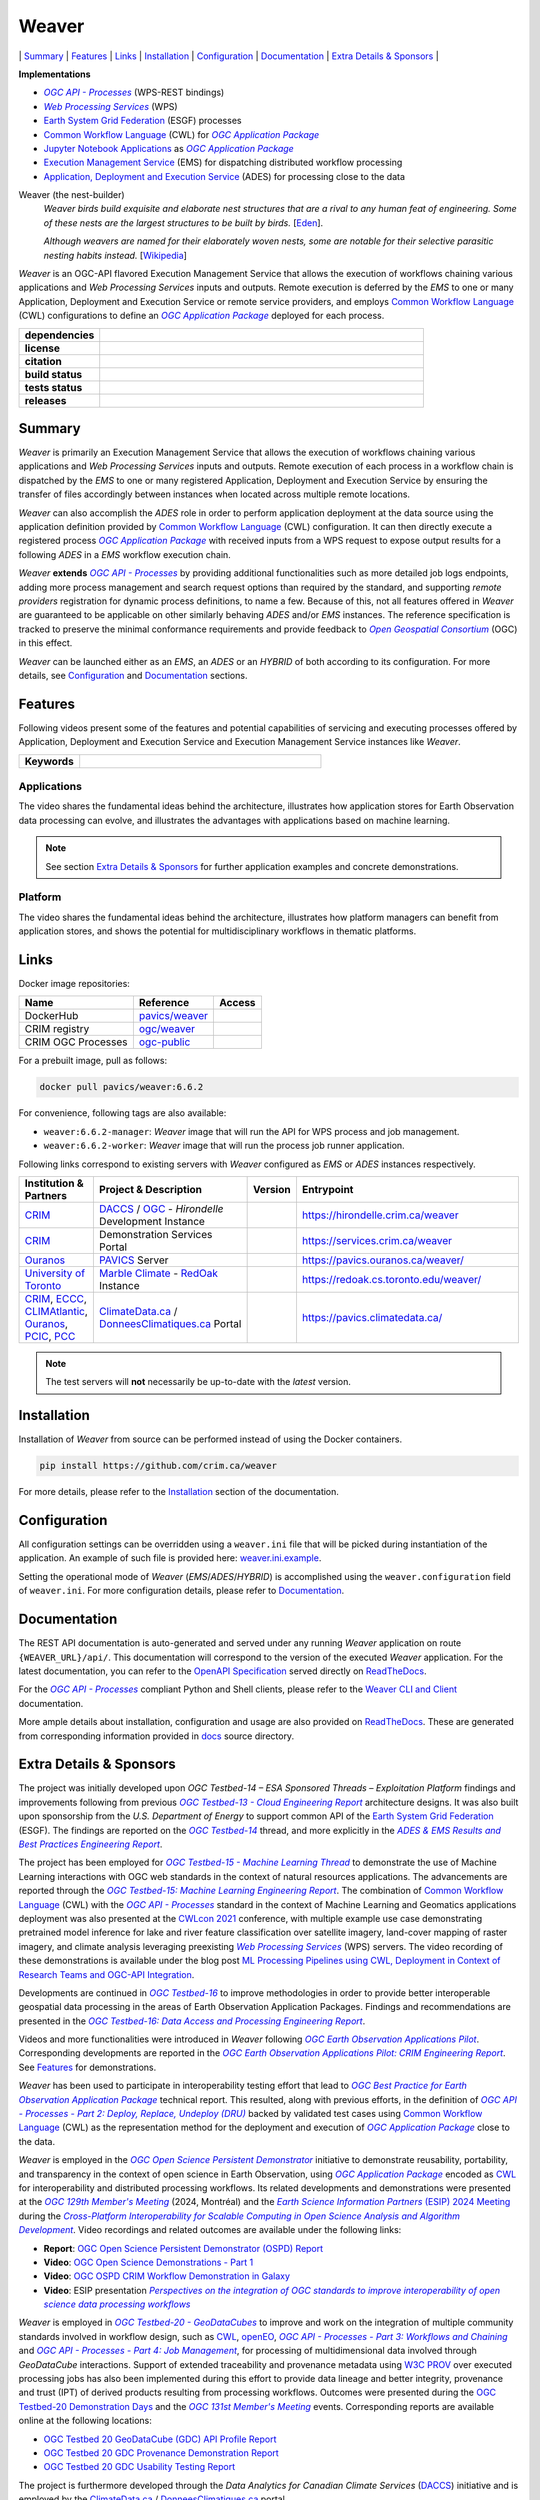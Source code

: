 =============================================
Weaver
=============================================

\| `Summary`_
\| `Features`_
\| `Links`_
\| `Installation`_
\| `Configuration`_
\| `Documentation`_
\| `Extra Details & Sponsors`_
\|

**Implementations**

* |ogc-api-proc-long|
* |wps-long|
* |esgf| processes
* |cwl-long| for |ogc-apppkg|_
* |jupyter-nb-app|_ as |ogc-apppkg|_
* |ems-long| for dispatching distributed workflow processing
* |ades-long| for processing close to the data

Weaver (the nest-builder)
  *Weaver birds build exquisite and elaborate nest structures that are a rival to any human feat of engineering.
  Some of these nests are the largest structures to be built by birds.*
  [`Eden <http://web.archive.org/web/20240416100924/https://eden.uktv.co.uk/animals/birds/article/weaver-birds/>`_].

  *Although weavers are named for their elaborately woven nests, some are notable for their selective parasitic
  nesting habits instead.*
  [`Wikipedia <https://en.wikipedia.org/wiki/Ploceidae>`_]

`Weaver` is an OGC-API flavored |ems| that allows the execution of workflows chaining various
applications and |wps| inputs and outputs. Remote execution is deferred by the `EMS` to one or many
|ades| or remote service providers, and employs |cwl-long| configurations to define an |ogc-apppkg|_ deployed
for each process.


.. start-badges

.. list-table::
    :stub-columns: 1
    :widths: 20,80

    * - dependencies
      - | |py_ver| |deps| |pyup|
    * - license
      - | |license| |license_scan|
    * - citation
      - | |citation-zenodo| |citation-cff|
    * - build status
      - | |readthedocs_build_status| |docker_build_mode| |docker_build_status|
    * - tests status
      - | |github_latest| |github_tagged| |coverage| |codacy|
    * - releases
      - | |version| |commits-since| |docker_image|

.. |py_ver| image:: https://img.shields.io/badge/python-3.10%2B-blue.svg?logo=python
    :alt: Requires Python 3.10+
    :target: https://www.python.org/getit

.. |commits-since| image:: https://img.shields.io/github/commits-since/crim-ca/weaver/6.6.2.svg?logo=github
    :alt: Commits since latest release
    :target: https://github.com/crim-ca/weaver/compare/6.6.2...master

.. |version| image:: https://img.shields.io/badge/latest%20version-6.6.2-blue?logo=github
    :alt: Latest Tagged Version
    :target: https://github.com/crim-ca/weaver/tree/6.6.2

.. |deps| image:: https://img.shields.io/librariesio/github/crim-ca/weaver?logo=librariesdotio&logoColor=white
    :alt: Libraries.io Dependencies Status
    :target: https://libraries.io/github/crim-ca/weaver

.. |pyup| image:: https://pyup.io/repos/github/crim-ca/weaver/shield.svg?logo=pyup
    :alt: PyUp Dependencies Status
    :target: https://pyup.io/account/repos/github/crim-ca/weaver/

.. |github_latest| image:: https://img.shields.io/github/actions/workflow/status/crim-ca/weaver/tests.yml?label=master&branch=master&logo=github
    :alt: Github Actions CI Build Status (master branch)
    :target: https://github.com/crim-ca/weaver/actions?query=workflow%3ATests+branch%3Amaster

.. |github_tagged| image:: https://img.shields.io/github/actions/workflow/status/crim-ca/weaver/tests.yml?label=6.6.2&branch=6.6.2&logo=github
    :alt: Github Actions CI Build Status (latest tag)
    :target: https://github.com/crim-ca/weaver/actions?query=workflow%3ATests+branch%3A6.6.2

.. |readthedocs_build_status| image:: https://img.shields.io/readthedocs/pavics-weaver?logo=readthedocs
    :alt: ReadTheDocs Build Status (master branch)
    :target: `ReadTheDocs`_

.. |docker_build_mode| image:: https://img.shields.io/docker/automated/pavics/weaver.svg?label=build&logo=docker
    :alt: Docker Build Mode (latest version)
    :target: https://hub.docker.com/r/pavics/weaver/tags

.. below shield will either indicate the targeted version or 'tag not found'
.. since docker tags are pushed following manual builds by CI, they are not automatic and no build artifact exists
.. |docker_build_status| image:: https://img.shields.io/docker/v/pavics/weaver/6.6.2?label=tag&logo=docker
    :alt: Docker Build Status (latest version)
    :target: https://hub.docker.com/r/pavics/weaver/tags

.. |docker_image| image:: https://img.shields.io/badge/docker-pavics%2Fweaver-blue?logo=docker
    :alt: Docker Image
    :target: https://hub.docker.com/r/pavics/weaver/tags

.. |coverage| image:: https://img.shields.io/codecov/c/gh/crim-ca/weaver.svg?label=coverage&logo=codecov
    :alt: Code Coverage
    :target: https://codecov.io/gh/crim-ca/weaver

.. |codacy| image:: https://app.codacy.com/project/badge/Grade/2b340010b41b4401acc9618a437a43b8
    :alt: Codacy Badge
    :target: https://app.codacy.com/gh/crim-ca/weaver/dashboard

.. |license| image:: https://img.shields.io/github/license/crim-ca/weaver.svg#
    :target: https://github.com/crim-ca/weaver/blob/master/LICENSE.txt
    :alt: GitHub License

.. |license_scan| image:: https://app.fossa.com/api/projects/git%2Bgithub.com%2Fcrim-ca%2Fweaver.svg?type=shield&issueType=license
    :target: https://app.fossa.com/projects/git%2Bgithub.com%2Fcrim-ca%2Fweaver?ref=badge_shield&issueType=license
    :alt: FOSSA Status

.. |citation-zenodo| image:: https://zenodo.org/badge/DOI/10.5281/zenodo.14210717.svg#
    :alt: Zenodo DOI
    :target: https://zenodo.org/doi/10.5281/zenodo.14210717

.. |citation-cff| image:: https://img.shields.io/badge/citation-cff-blue
    :alt: CFF
    :target: https://github.com/crim-ca/weaver/blob/master/CITATION.cff

.. end-badges

----------------
Summary
----------------

`Weaver` is primarily an |ems| that allows the execution of workflows chaining various
applications and |wps| inputs and outputs. Remote execution of each process in a workflow
chain is dispatched by the *EMS* to one or many registered |ades| by
ensuring the transfer of files accordingly between instances when located across multiple remote locations.

`Weaver` can also accomplish the `ADES` role in order to perform application deployment at the data source using
the application definition provided by |cwl-long| configuration. It can then directly execute
a registered process |ogc-apppkg|_ with received inputs from a WPS request to expose output results for a
following `ADES` in a `EMS` workflow execution chain.

`Weaver` **extends** |ogc-api-proc|_ by providing additional functionalities such as more detailed job logs
endpoints, adding more process management and search request options than required by the standard, and supporting
*remote providers* registration for dynamic process definitions, to name a few.
Because of this, not all features offered in `Weaver` are guaranteed to be applicable on other similarly
behaving `ADES` and/or `EMS` instances. The reference specification is tracked to preserve the minimal conformance
requirements and provide feedback to |ogc-long|_ (OGC) in this effect.

`Weaver` can be launched either as an `EMS`, an `ADES` or an `HYBRID` of both according to its configuration.
For more details, see `Configuration`_ and `Documentation`_ sections.

----------------
Features
----------------

Following videos present some of the features and potential capabilities of servicing and executing processes
offered by |ades| and |ems| instances like `Weaver`.

.. list-table::
    :stub-columns: 1
    :widths: 20,80

    * - **Keywords**
      - |kw01| |kw02| |kw03| |kw04| |kw05| |kw06| |kw07| |kw08| |kw09| |kw10| |kw11| |kw12|

.. |kw01| image:: https://img.shields.io/badge/Software%20Architecture-blue
   :alt: Software Architecture
.. |kw02| image:: https://img.shields.io/badge/Cloud%20Computing-blue
   :alt: Cloud Computing
.. |kw03| image:: https://img.shields.io/badge/Earth%20Observation-blue
   :alt: Earth Observation
.. |kw04| image:: https://img.shields.io/badge/Big%20Data-blue
   :alt: Big Data
.. |kw05| image:: https://img.shields.io/badge/Satellite%20Data-blue
   :alt: Satellite Data
.. |kw06| image:: https://img.shields.io/badge/Data%20Processing-blue
   :alt: Data Processing
.. |kw07| image:: https://img.shields.io/badge/Workflow%20Processing-blue
   :alt: Workflow Processing
.. |kw08| image:: https://img.shields.io/badge/Climate%20Science-blue
   :alt: Climate Science
.. |kw09| image:: https://img.shields.io/badge/Climate%20Services-blue
   :alt: Climate Services
.. |kw10| image:: https://img.shields.io/badge/Application%20Package-blue
   :alt: Application Package
.. |kw11| image:: https://img.shields.io/badge/Machine%20Learning-blue
   :alt: Machine Learning
.. |kw12| image:: https://img.shields.io/badge/Open%20Science-blue
   :alt: Open Science

.. remove-pypi-start

Applications
~~~~~~~~~~~~~~~~

The video shares the fundamental ideas behind the architecture, illustrates how application stores for Earth
Observation data processing can evolve, and illustrates the advantages with applications based on machine learning.

.. Tag iframe renders the embedded video in ReadTheDocs/Sphinx generated build,
   but it is filtered out by GitHub (https://github.github.com/gfm/#disallowed-raw-html-extension-).
   The following div displays instead video thumbnail with an external link only for GitHub.
   When iframe properly renders, the image/link div is masked under it to avoid seeing two "video displays".
.. raw:: html

    <div style="position: relative; padding-bottom: 21.5%; height: 0; overflow: hidden; height: auto; max-width: 50em;"
    >
        <iframe src="https://www.youtube.com/embed/no3REyoxE38" frameborder="0" allowfullscreen
                alt="Watch the Application video: http://www.youtube.com/watch?v=v=no3REyoxE3"
                style="position: absolute; top: 0; left: 0; width: 100%; height: 100%;">

        </iframe>
        <div style="max-width: 50em;"> <!-- alternate view for GitHub -->
            <b>Watch the Application video on YouTube</b>
            <br>
            <a href="https://www.youtube.com/watch?v=no3REyoxE38">
                <img src="https://img.youtube.com/vi/no3REyoxE38/mqdefault.jpg"
                     alt="Watch the Application video: http://www.youtube.com/watch?v=v=no3REyoxE3"
                />
            </a>
        </div>
    </div>
    <br>

.. note::
    See section `Extra Details & Sponsors`_ for further application examples and concrete demonstrations.

.. remove-pypi-end

.. remove-pypi-start

Platform
~~~~~~~~~~~~~~~~

The video shares the fundamental ideas behind the architecture, illustrates how platform managers can benefit from
application stores, and shows the potential for multidisciplinary workflows in thematic platforms.

.. see other video comment
.. raw:: html

    <div style="position: relative; padding-bottom: 21.5%; height: 0; overflow: hidden; height: auto; max-width: 50em;"
    >
        <iframe src="https://www.youtube.com/embed/QkdDFGEfIAY" frameborder="0" allowfullscreen
                alt="Watch the Platform video: http://www.youtube.com/watch?v=v=QkdDFGEfIAY"
                style="position: absolute; top: 0; left: 0; width: 100%; height: 100%;">
        </iframe>
        <div style="max-width: 50em;"> <!-- alternate view for GitHub -->
            <b>Watch the Platform video on YouTube</b>
            <br>
            <a href="https://www.youtube.com/watch?v=QkdDFGEfIAY">
                <img src="https://img.youtube.com/vi/QkdDFGEfIAY/mqdefault.jpg"
                     alt="Watch the Platform video: http://www.youtube.com/watch?v=v=QkdDFGEfIAY"
                />
            </a>
        </div>
    </div>
    <br>

.. remove-pypi-end

----------------
Links
----------------

Docker image repositories:

.. list-table::
    :header-rows: 1

    * - Name
      - Reference
      - Access
    * - DockerHub
      - `pavics/weaver <https://hub.docker.com/r/pavics/weaver>`_
      - |public|
    * - CRIM registry
      - `ogc/weaver <https://docker-registry.crim.ca/repositories/3463>`_
      - |restricted|
    * - CRIM OGC Processes
      - `ogc-public <https://docker-registry.crim.ca/namespaces/39>`_
      - |restricted|

.. |public| image:: https://img.shields.io/badge/public-green
.. |restricted| image:: https://img.shields.io/badge/restricted-orange

For a prebuilt image, pull as follows:

.. code-block:: shell

    docker pull pavics/weaver:6.6.2

For convenience, following tags are also available:

- ``weaver:6.6.2-manager``: `Weaver` image that will run the API for WPS process and job management.
- ``weaver:6.6.2-worker``: `Weaver` image that will run the process job runner application.

Following links correspond to existing servers with `Weaver` configured as *EMS* or *ADES* instances respectively.

.. list-table::
    :widths: 15,35,10,50
    :header-rows: 1

    * - Institution & Partners
      - Project & Description
      - Version
      - Entrypoint
    * - `CRIM`_
      - `DACCS`_ / |ogc|_ - *Hirondelle* Development Instance
      - |crim-hirondelle-weaver-version|
      - `https://hirondelle.crim.ca/weaver <https://hirondelle.crim.ca/weaver>`_
    * - `CRIM`_
      - Demonstration Services Portal
      - |crim-services-weaver-version|
      - `https://services.crim.ca/weaver <https://services.crim.ca/weaver>`_
    * - `Ouranos`_
      - `PAVICS`_ Server
      - |ouranos-pavics-weaver-version|
      - `https://pavics.ouranos.ca/weaver/ <https://pavics.ouranos.ca/weaver/>`_
    * - |UofT|_
      - |marble|_ - `RedOak`_ Instance
      - |UofT-RedOak-weaver-version|
      - `https://redoak.cs.toronto.edu/weaver/ <https://redoak.cs.toronto.edu/weaver/>`_
    * - `CRIM`_, `ECCC`_, `CLIMAtlantic`_, `Ouranos`_, `PCIC`_, `PCC`_
      - `ClimateData.ca`_ / `DonneesClimatiques.ca`_ Portal
      - |climate-data-weaver-version|
      - `https://pavics.climatedata.ca/ <https://pavics.climatedata.ca/>`_

.. |crim-hirondelle-weaver-version| image:: https://img.shields.io/badge/dynamic/json?url=https%3A%2F%2Fhirondelle.crim.ca%2Fweaver%2Fversions&query=%24.versions%5B0%5D.version&label=version
.. |crim-services-weaver-version| image:: https://img.shields.io/badge/dynamic/json?url=https%3A%2F%2Fservices.crim.ca%2Fweaver%2Fversions&query=%24.versions%5B0%5D.version&label=version
.. |ouranos-pavics-weaver-version| image:: https://img.shields.io/badge/dynamic/json?url=https%3A%2F%2Fpavics.ouranos.ca%2Fweaver%2Fversions&query=%24.versions%5B0%5D.version&label=version
.. |UofT-RedOak-weaver-version| image:: https://img.shields.io/badge/dynamic/json?url=https%3A%2F%2Fredoak.cs.toronto.edu%2Fweaver%2Fversions&query=%24.versions[0].version&label=version
.. |climate-data-weaver-version| image:: https://img.shields.io/badge/dynamic/json?url=https%3A%2F%2Fpavics.climatedata.ca%2Fversions&query=%24.versions[0].version&label=version

.. note::
    The test servers will **not** necessarily be up-to-date with the *latest* version.

----------------
Installation
----------------

Installation of `Weaver` from source can be performed instead of using the Docker containers.

.. code-block:: sh

    pip install https://github.com/crim.ca/weaver

For more details, please refer to the `Installation <https://pavics-weaver.readthedocs.io/en/latest/installation.html>`_
section of the documentation.

----------------
Configuration
----------------

All configuration settings can be overridden using a ``weaver.ini`` file that will be picked during
instantiation of the application. An example of such file is provided here: `weaver.ini.example`_.

Setting the operational mode of `Weaver` (`EMS`/`ADES`/`HYBRID`) is accomplished using the
``weaver.configuration`` field of ``weaver.ini``. For more configuration details, please refer to Documentation_.

.. _weaver.ini.example: ./config/weaver.ini.example

----------------
Documentation
----------------

The REST API documentation is auto-generated and served under any running `Weaver` application on route
``{WEAVER_URL}/api/``. This documentation will correspond to the version of the executed `Weaver` application.
For the latest documentation, you can refer to the `OpenAPI Specification`_ served directly on `ReadTheDocs`_.

For the |ogc-api-proc|_ compliant Python and Shell clients, please refer to
the `Weaver CLI and Client <https://pavics-weaver.readthedocs.io/en/latest/cli.html>`_ documentation.

More ample details about installation, configuration and usage are also provided on `ReadTheDocs`_.
These are generated from corresponding information provided in `docs`_ source directory.

.. _ReadTheDocs: https://pavics-weaver.readthedocs.io
.. _`OpenAPI Specification`: https://pavics-weaver.readthedocs.io/en/latest/api.html
.. _docs: ./docs

-------------------------
Extra Details & Sponsors
-------------------------

The project was initially developed upon *OGC Testbed-14 – ESA Sponsored Threads – Exploitation Platform* findings and
improvements following from previous |ogc-tb13-cloud-er|_ architecture designs.
It was also built upon sponsorship from the *U.S. Department of Energy* to support common
API of the |esgf|. The findings are reported on the |ogc-tb14|_ thread, and more
explicitly in the |ogc-tb14-platform-er|_.

The project has been employed for |ogc-tb15-ml|_ to demonstrate the use of Machine Learning interactions with OGC web
standards in the context of natural resources applications. The advancements are reported through the |ogc-tb15-ml-er|_.
The combination of |cwl-long| with the |ogc-api-proc|_ standard in the context of Machine Learning and Geomatics
applications deployment was also presented at the |cwl-2021-conf|_ conference, with multiple example use case
demonstrating pretrained model inference for lake and river feature classification over satellite imagery,
land-cover mapping of raster imagery, and climate analysis leveraging preexisting |wps-long| servers.
The video recording of these demonstrations is available under the blog post |cwl-2021-video|_.

Developments are continued in |ogc-tb16|_ to improve methodologies in order to provide better
interoperable geospatial data processing in the areas of Earth Observation Application Packages.
Findings and recommendations are presented in the |ogc-tb16-data-access-proc-er|_.

Videos and more functionalities were introduced in `Weaver` following |ogc-eo-apps-pilot|_.
Corresponding developments are reported in the |ogc-eo-apps-pilot-er|_. See `Features`_ for demonstrations.

`Weaver` has been used to participate in interoperability testing effort that lead to |ogc-best-practices-eo-apppkg|_
technical report. This resulted, along with previous efforts, in the definition of |ogc-api-proc-part2|_ backed by
validated test cases using |cwl-long| as the representation method for the deployment and execution of |ogc-apppkg|_
close to the data.

`Weaver` is employed in the |ogc-ospd|_ initiative to demonstrate reusability, portability, and transparency
in the context of open science in Earth Observation, using |ogc-apppkg|_ encoded as |cwl|_ for interoperability
and distributed processing workflows. Its related developments and demonstrations were presented at
the |ogc-129th-mm|_ (2024, Montréal) and the |ESIP-2024|_ during the |ESIP-2024-panel|_.
Video recordings and related outcomes are available under the following links:

- **Report**: |ogc-ospd-er|_
- **Video**: |ogc-ospd-demo-video|_
- **Video**: |ogc-ospd-crim-video|_
- **Video**: ESIP presentation |ESIP-2024-presentation|_

`Weaver` is employed in |ogc-tb20-gdc|_ to improve and work on the integration of multiple
community standards involved in workflow design, such as |cwl|_, `openEO`_, |ogc-api-proc-part3|_
and |ogc-api-proc-part4|_, for processing of multidimensional data involved through *GeoDataCube* interactions.
Support of extended traceability and provenance metadata using |w3c-prov|_ over executed processing jobs has also
been implemented during this effort to provide data lineage and better integrity, provenance and trust (IPT)
of derived products resulting from processing workflows.
Outcomes were presented during the |ogc-tb20-demo-days|_ and the |ogc-131st-mm|_ events.
Corresponding reports are available online at the following locations:

- |ogc-tb20-gdc-api-file-report|_
- |ogc-tb20-gdc-prov-demo-report|_
- |ogc-tb20-gdc-usage-test-report|_

.. fixme: Add the OGC Testbed-20 report references when published (https://github.com/crim-ca/weaver/issues/812).

The project is furthermore developed through the |DACCS-long| (|DACCS-grant|_)
initiative and is employed by the `ClimateData.ca`_ / `DonneesClimatiques.ca`_ portal.

`Weaver` is implemented in Python with the `Pyramid`_ web framework.
It is part of `PAVICS`_ and `Birdhouse`_ ecosystems and is available within the `birdhouse-deploy`_ server stack.

.. NOTE: all references in this file must remain local (instead of imported from 'references.rst')
..       to allow Github to directly referring to them from the repository HTML page.
.. |cwl-long| replace:: `Common Workflow Language`_ (CWL)
.. _`Common Workflow Language`: https://www.commonwl.org/
.. |cwl| replace:: CWL
.. _cwl: https://www.commonwl.org/
.. |cwl-2021-conf| replace:: CWLcon 2021
.. _cwl-2021-conf: https://cwl.discourse.group/c/cwlcon-2021/
.. |cwl-2021-video| replace:: ML Processing Pipelines using CWL, Deployment in Context of Research Teams and OGC-API Integration
.. _cwl-2021-video: https://cwl.discourse.group/t/ml-processing-pipelines-using-cwl-deployment-in-context-of-research-teams-and-ogc-api-integration/269
.. _openEO: https://openeo.org/
.. |jupyter-nb-app| replace:: Jupyter Notebook Applications
.. _jupyter-nb-app: https://pavics-weaver.readthedocs.io/en/latest/package.html#jupyter-notebook-applications
.. |esgf| replace:: `Earth System Grid Federation`_ (ESGF)
.. _`Earth System Grid Federation`: https://esgf.llnl.gov/
.. |ems| replace:: Execution Management Service
.. _ems: https://docs.ogc.org/per/18-050r1.html#_crim
.. |ems-long| replace:: |ems|_ (EMS)
.. |ades| replace:: Application, Deployment and Execution Service
.. _ades: https://docs.ogc.org/per/18-050r1.html#_application_deployment_and_execution_service
.. |ades-long| replace:: |ades|_ (ADES)
.. |wps| replace:: `Web Processing Services`
.. _wps: https://www.ogc.org/standard/wps/
.. |wps-long| replace:: |wps|_ (WPS)
.. |ogc| replace:: OGC
.. _ogc: https://www.ogc.org/
.. |ogc-long| replace:: *Open Geospatial Consortium*
.. _ogc-long: https://www.ogc.org/
.. |ogc-api-proc| replace:: *OGC API - Processes*
.. _ogc-api-proc: https://github.com/opengeospatial/ogcapi-processes
.. |ogc-api-proc-long| replace:: |ogc-api-proc|_ (WPS-REST bindings)
.. |ogc-api-proc-part2| replace:: *OGC API - Processes - Part 2: Deploy, Replace, Undeploy (DRU)*
.. _ogc-api-proc-part2: https://docs.ogc.org/DRAFTS/20-044.html
.. |ogc-api-proc-part3| replace:: *OGC API - Processes - Part 3: Workflows and Chaining*
.. _ogc-api-proc-part3: https://docs.ogc.org/DRAFTS/21-009.html
.. |ogc-api-proc-part4| replace:: *OGC API - Processes - Part 4: Job Management*
.. _ogc-api-proc-part4: https://docs.ogc.org/DRAFTS/24-051.html
.. |ogc-tb13-cloud-er| replace:: *OGC Testbed-13 - Cloud Engineering Report*
.. _ogc-tb13-cloud-er: https://docs.ogc.org/per/17-035.html
.. |ogc-tb14| replace:: *OGC Testbed-14*
.. _ogc-tb14: https://www.ogc.org/initiatives/testbed-14/
.. |ogc-tb14-platform-er| replace:: *ADES & EMS Results and Best Practices Engineering Report*
.. _ogc-tb14-platform-er: http://docs.opengeospatial.org/per/18-050r1.html
.. |ogc-tb15-ml| replace:: *OGC Testbed-15 - Machine Learning Thread*
.. _ogc-tb15-ml: https://www.ogc.org/initiatives/testbed-15/#MachineLearning
.. |ogc-tb15-ml-er| replace:: *OGC Testbed-15: Machine Learning Engineering Report*
.. _ogc-tb15-ml-er: http://docs.opengeospatial.org/per/19-027r2.html
.. |ogc-tb16| replace:: *OGC Testbed-16*
.. _ogc-tb16: https://www.ogc.org/initiatives/t-16/
.. |ogc-tb16-data-access-proc-er| replace:: *OGC Testbed-16: Data Access and Processing Engineering Report*
.. _ogc-tb16-data-access-proc-er: http://docs.opengeospatial.org/per/20-016.html
.. |ogc-tb16-ipynb-er| replace:: *OGC Testbed-16: Earth Observation Application Packages with Jupyter Notebooks Engineering Report*
.. _ogc-tb16-ipynb-er: http://docs.opengeospatial.org/per/20-035.html
.. |ogc-tb20-gdc| replace:: *OGC Testbed-20 - GeoDataCubes*
.. _ogc-tb20-gdc: https://www.ogc.org/initiatives/ogc-testbed-20/
.. |ogc-tb20-demo-days| replace:: OGC Testbed-20 Demonstration Days
.. _ogc-tb20-demo-days: https://www.ogc.org/event/t20-demo-days/
.. |ogc-tb20-gdc-api-file-report| replace:: OGC Testbed 20 GeoDataCube (GDC) API Profile Report
.. _ogc-tb20-gdc-api-file-report: https://docs.ogc.org/per/24-035.html
.. |ogc-tb20-gdc-prov-demo-report| replace:: OGC Testbed 20 GDC Provenance Demonstration Report
.. _ogc-tb20-gdc-prov-demo-report: https://docs.ogc.org/per/24-036.html
.. |ogc-tb20-gdc-usage-test-report| replace:: OGC Testbed 20 GDC Usability Testing Report
.. _ogc-tb20-gdc-usage-test-report: https://docs.ogc.org/per/24-037.html
.. |ogc-ospd| replace:: *OGC Open Science Persistent Demonstrator*
.. _ogc-ospd: https://www.ogc.org/initiatives/open-science/
.. |ogc-ospd-demo-video| replace:: OGC Open Science Demonstrations - Part 1
.. _ogc-ospd-demo-video: https://www.youtube.com/watch?v=CB_-Gn3eruM
.. |ogc-ospd-crim-video| replace:: OGC OSPD CRIM Workflow Demonstration in Galaxy
.. _ogc-ospd-crim-video: https://www.youtube.com/watch?v=68glSbzRIQI
.. |ogc-ospd-er| replace:: OGC Open Science Persistent Demonstrator (OSPD) Report
.. _ogc-ospd-er: http://docs.opengeospatial.org/per/24-022.html
.. |ogc-eo-apps-pilot| replace:: *OGC Earth Observation Applications Pilot*
.. _ogc-eo-apps-pilot: https://www.ogc.org/initiatives/eoa-pilot/
.. |ogc-eo-apps-pilot-er| replace:: *OGC Earth Observation Applications Pilot: CRIM Engineering Report*
.. _ogc-eo-apps-pilot-er: http://docs.opengeospatial.org/per/20-045.html
.. |ogc-best-practices-eo-apppkg| replace:: *OGC Best Practice for Earth Observation Application Package*
.. _ogc-best-practices-eo-apppkg: https://docs.ogc.org/bp/20-089r1.html
.. |ogc-129th-mm| replace:: *OGC 129th Member's Meeting*
.. _ogc-129th-mm: https://portal.ogc.org/meet/?p=default&mid=95
.. |ogc-131st-mm| replace:: *OGC 131st Member's Meeting*
.. _ogc-131st-mm: https://events.ogc.org/131MM#/agenda?day=3&lang=en&sessionId=126498000002166220
.. |ogc-apppkg| replace:: *OGC Application Package*
.. _ogc-apppkg: https://github.com/opengeospatial/ogcapi-processes/blob/master/openapi/schemas/processes-dru/ogcapppkg.yaml
.. |ESIP| replace:: *Earth Science Information Partners*
.. _ESIP: https://www.esipfed.org/
.. |ESIP-2024| replace:: *Earth Science Information Partners* (ESIP) 2024 Meeting
.. _ESIP-2024: https://2024julyesipmeeting.sched.com/
.. |ESIP-2024-panel| replace:: *Cross-Platform Interoperability for Scalable Computing in Open Science Analysis and Algorithm Development*
.. _ESIP-2024-panel: https://2024julyesipmeeting.sched.com/
.. |ESIP-2024-presentation| replace:: *Perspectives on the integration of OGC standards to improve interoperability of open science data processing workflows*
.. _ESIP-2024-presentation: https://www.youtube.com/watch?v=7gqkdRuy2AE&list=PL8X9E6I5_i8iIFrualb2PriPQoF52aIPh&index=36
.. _CRIM: https://crim.ca/
.. _Ouranos: https://www.ouranos.ca/
.. _PAVICS: https://pavics.ouranos.ca/index.html
.. _Birdhouse: http://bird-house.github.io/
.. _birdhouse-deploy: https://github.com/bird-house/birdhouse-deploy
.. |DACCS-long| replace:: *Data Analytics for Canadian Climate Services*
.. _DACCS: https://github.com/DACCS-Climate
.. |DACCS-grant| replace:: DACCS
.. _DACCS-grant: https://app.dimensions.ai/details/grant/grant.8105745
.. _ClimateData.ca: https://ClimateData.ca
.. _DonneesClimatiques.ca: https://DonneesClimatiques.ca
.. |UofT| replace:: University of Toronto
.. _UofT: https://utoronto.ca
.. _RedOak: https://redoak.cs.toronto.edu/
.. |marble| replace:: Marble Climate
.. _marble: https://marbleclimate.com/
.. |CLIMAtlantic| replace:: CLIMAtlantic
.. _CLIMAtlantic: https://climatlantic.ca/
.. |ECCC| replace:: Environment and Climate Change Canada (ECCC)
.. _ECCC: https://www.canada.ca/en/environment-climate-change.html
.. |PCIC| replace:: Pacific Climate Impacts Consortium (PCIC)
.. _PCIC: https://www.pacificclimate.org/
.. |PCC| replace:: Prairie Climate Centre (PCC)
.. _PCC: https://prairieclimatecentre.ca/
.. _Pyramid: http://www.pylonsproject.org
.. |w3c-prov| replace:: W3C PROV
.. _w3c-prov: https://www.w3.org/TR/prov-overview
